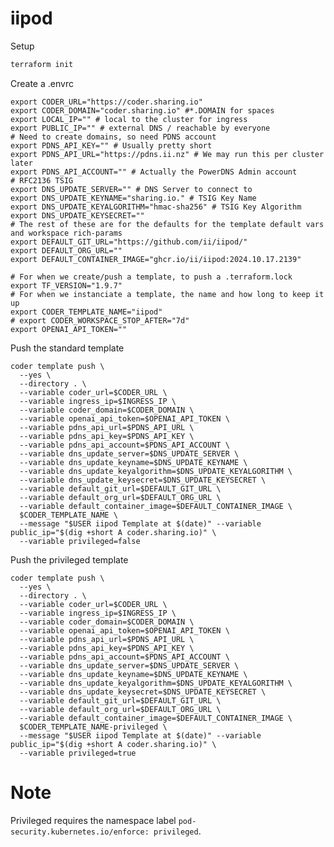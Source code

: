 * iipod

Setup

#+begin_src bash
terraform init
#+end_src

Create a .envrc

#+begin_src shell
export CODER_URL="https://coder.sharing.io"
export CODER_DOMAIN="coder.sharing.io" #*.DOMAIN for spaces
export LOCAL_IP="" # local to the cluster for ingress
export PUBLIC_IP="" # external DNS / reachable by everyone
# Need to create domains, so need PDNS account
export PDNS_API_KEY="" # Usually pretty short
export PDNS_API_URL="https://pdns.ii.nz" # We may run this per cluster later
export PDNS_API_ACCOUNT="" # Actually the PowerDNS Admin account
# RFC2136 TSIG
export DNS_UPDATE_SERVER="" # DNS Server to connect to
export DNS_UPDATE_KEYNAME="sharing.io." # TSIG Key Name
export DNS_UPDATE_KEYALGORITHM="hmac-sha256" # TSIG Key Algorithm
export DNS_UPDATE_KEYSECRET=""
# The rest of these are for the defaults for the template default vars and workspace rich-params
export DEFAULT_GIT_URL="https://github.com/ii/iipod/"
export DEFAULT_ORG_URL=""
export DEFAULT_CONTAINER_IMAGE="ghcr.io/ii/iipod:2024.10.17.2139"

# For when we create/push a template, to push a .terraform.lock
export TF_VERSION="1.9.7"
# For when we instanciate a template, the name and how long to keep it up
export CODER_TEMPLATE_NAME="iipod"
# export CODER_WORKSPACE_STOP_AFTER="7d"
export OPENAI_API_TOKEN=""
#+end_src

Push the standard template

#+begin_src shell
coder template push \
  --yes \
  --directory . \
  --variable coder_url=$CODER_URL \
  --variable ingress_ip=$INGRESS_IP \
  --variable coder_domain=$CODER_DOMAIN \
  --variable openai_api_token=$OPENAI_API_TOKEN \
  --variable pdns_api_url=$PDNS_API_URL \
  --variable pdns_api_key=$PDNS_API_KEY \
  --variable pdns_api_account=$PDNS_API_ACCOUNT \
  --variable dns_update_server=$DNS_UPDATE_SERVER \
  --variable dns_update_keyname=$DNS_UPDATE_KEYNAME \
  --variable dns_update_keyalgorithm=$DNS_UPDATE_KEYALGORITHM \
  --variable dns_update_keysecret=$DNS_UPDATE_KEYSECRET \
  --variable default_git_url=$DEFAULT_GIT_URL \
  --variable default_org_url=$DEFAULT_ORG_URL \
  --variable default_container_image=$DEFAULT_CONTAINER_IMAGE \
  $CODER_TEMPLATE_NAME \
  --message "$USER iipod Template at $(date)" --variable public_ip="$(dig +short A coder.sharing.io)" \
  --variable privileged=false
#+end_src

Push the privileged template

#+begin_src shell
coder template push \
  --yes \
  --directory . \
  --variable coder_url=$CODER_URL \
  --variable ingress_ip=$INGRESS_IP \
  --variable coder_domain=$CODER_DOMAIN \
  --variable openai_api_token=$OPENAI_API_TOKEN \
  --variable pdns_api_url=$PDNS_API_URL \
  --variable pdns_api_key=$PDNS_API_KEY \
  --variable pdns_api_account=$PDNS_API_ACCOUNT \
  --variable dns_update_server=$DNS_UPDATE_SERVER \
  --variable dns_update_keyname=$DNS_UPDATE_KEYNAME \
  --variable dns_update_keyalgorithm=$DNS_UPDATE_KEYALGORITHM \
  --variable dns_update_keysecret=$DNS_UPDATE_KEYSECRET \
  --variable default_git_url=$DEFAULT_GIT_URL \
  --variable default_org_url=$DEFAULT_ORG_URL \
  --variable default_container_image=$DEFAULT_CONTAINER_IMAGE \
  $CODER_TEMPLATE_NAME-privileged \
  --message "$USER iipod Template at $(date)" --variable public_ip="$(dig +short A coder.sharing.io)" \
  --variable privileged=true
#+end_src

* Note

Privileged requires the namespace label ~pod-security.kubernetes.io/enforce: privileged~.
